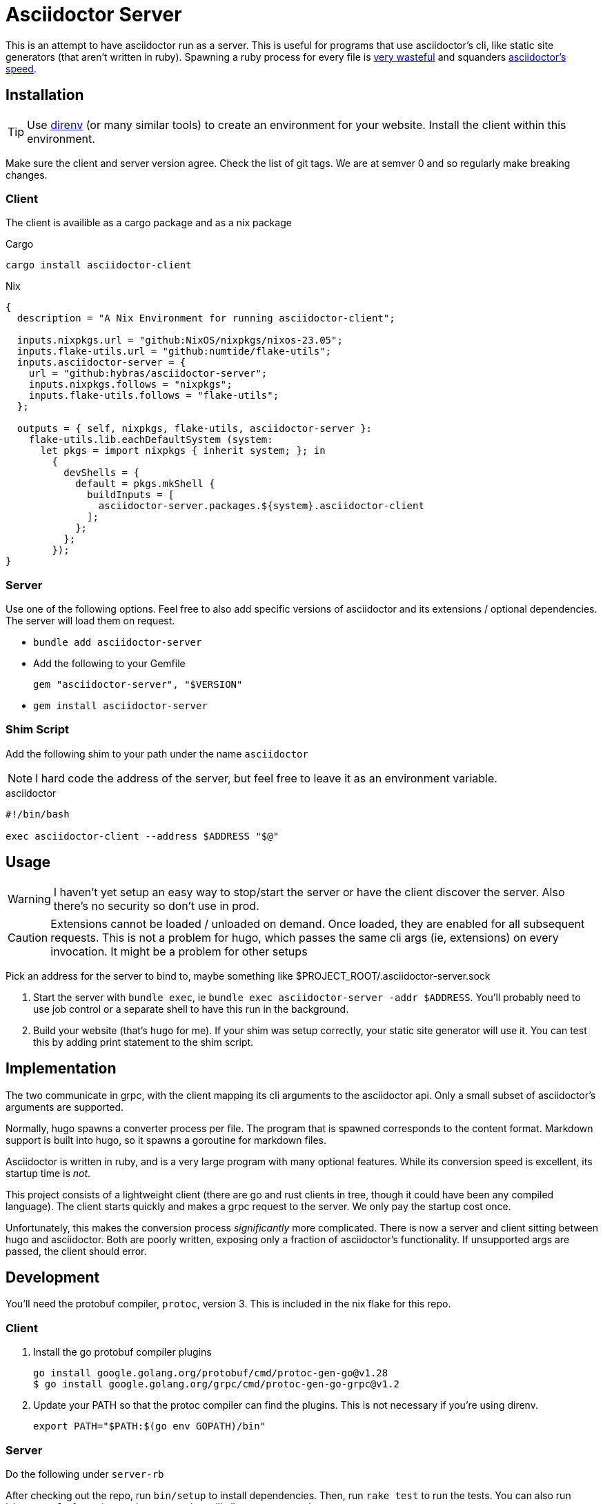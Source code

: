 = Asciidoctor Server

This is an attempt to have asciidoctor run as a server. This is useful for programs that use asciidoctor's cli, like static site generators (that aren't written in ruby). Spawning a ruby process for every file is https://discourse.gohugo.io/t/asciidoc-hugo-performance/10637/14[very wasteful] and squanders https://docs.asciidoctor.org/asciidoctor/latest/features/#impressive-performance-and-strong-security[asciidoctor's speed].

== Installation

TIP: Use https://direnv.net/[direnv] (or many similar tools) to create an environment for your website. Install the client within this environment.

Make sure the client and server version agree. Check the list of git tags. We are at semver 0 and so regularly make breaking changes.

=== Client

The client is availible as a cargo package and as a nix package

.Cargo
`cargo install asciidoctor-client`

.Nix
[source,nix]
----
{
  description = "A Nix Environment for running asciidoctor-client";

  inputs.nixpkgs.url = "github:NixOS/nixpkgs/nixos-23.05";
  inputs.flake-utils.url = "github:numtide/flake-utils";
  inputs.asciidoctor-server = {
    url = "github:hybras/asciidoctor-server";
    inputs.nixpkgs.follows = "nixpkgs";
    inputs.flake-utils.follows = "flake-utils";
  };

  outputs = { self, nixpkgs, flake-utils, asciidoctor-server }:
    flake-utils.lib.eachDefaultSystem (system:
      let pkgs = import nixpkgs { inherit system; }; in
        {
          devShells = {
            default = pkgs.mkShell {
              buildInputs = [
                asciidoctor-server.packages.${system}.asciidoctor-client
              ];
            };
          };
        });
}
----


=== Server

Use one of the following options. Feel free to also add specific versions of asciidoctor and its extensions / optional dependencies. The server will load them on request.

* `bundle add asciidoctor-server`
* Add the following to your Gemfile
+
[source,ruby]
----
gem "asciidoctor-server", "$VERSION"
----
* `gem install asciidoctor-server`

=== Shim Script

Add the following shim to your path under the name `asciidoctor`

NOTE: I hard code the address of the server, but feel free to leave it as an environment variable.

.asciidoctor
[source,shell]
----
#!/bin/bash

exec asciidoctor-client --address $ADDRESS "$@"
----

== Usage

WARNING: I haven't yet setup an easy way to stop/start the server or have the client discover the server. Also there's no security so don't use in prod.

CAUTION: Extensions cannot be loaded / unloaded on demand. Once loaded, they are enabled for all subsequent requests. This is not a problem for hugo, which passes the same cli args (ie, extensions) on every invocation. It might be a problem for other setups

Pick an address for the server to bind to, maybe something like $PROJECT_ROOT/.asciidoctor-server.sock

. Start the server with `bundle exec`, ie `bundle exec asciidoctor-server -addr $ADDRESS`. You'll probably need to use job control or a separate shell to have this run in the background.
. Build your website (that's `hugo` for me). If your shim was setup correctly, your static site generator will use it. You can test this by adding print statement to the shim script.

== Implementation

The two communicate in grpc, with the client mapping its cli arguments to the asciidoctor api. Only a small subset of asciidoctor's arguments are supported.

Normally, hugo spawns a converter process per file. The program that is spawned corresponds to the content format. Markdown support is built into hugo, so it spawns a goroutine for markdown files.

Asciidoctor is written in ruby, and is a very large program with many optional features. While its conversion speed is excellent, its startup time is _not_.

This project consists of a lightweight client (there are go and rust clients in tree, though it could have been any compiled language). The client starts quickly and makes a grpc request to the server. We only pay the startup cost once.

Unfortunately, this makes the conversion process _significantly_ more complicated. There is now a server and client sitting between hugo and asciidoctor. Both are poorly written, exposing only a fraction of asciidoctor's functionality. If unsupported args are passed, the client should error.

== Development

You'll need the protobuf compiler, `protoc`, version 3. This is included in the nix flake for this repo.

=== Client

. Install the go protobuf compiler plugins
+
[source,shell]
----
go install google.golang.org/protobuf/cmd/protoc-gen-go@v1.28
$ go install google.golang.org/grpc/cmd/protoc-gen-go-grpc@v1.2
----
. Update your PATH so that the protoc compiler can find the plugins. This is not necessary if you're using direnv.
+
[source,shell]
----
export PATH="$PATH:$(go env GOPATH)/bin"
----

=== Server

Do the following under `server-rb`

After checking out the repo, run `bin/setup` to install dependencies. Then, run `rake test` to run the tests. You can also run `bin/console` for an interactive prompt that will allow you to experiment.

To install this gem onto your local machine, run `bundle exec rake install`. To release a new version, update the version number in `version.rb`, and then run `bundle exec rake release`, which will create a git tag for the version, push git commits and the created tag, and push the `.gem` file to [rubygems.org](https://rubygems.org).

== Future

Given how hacky this is, this is not a long term solution. Long term solutions include:

* an implementation of asciidoc with a shorter startup time (perhaps in a compiled language?)
** If a go implementation existed, it could be included in hugo. The author has expressed support for this idea given a suitable go library.
** Asciidoctor's startup time might improve, but this is a difficult undertaking
* The basic principle of this (a single process / goroutine that does all conversions, and communication occurs over message passing). This is far more feasible than the other options, but would require a rearchitecture of how hugo handles external converters. It wouldn't make sense to only do this for asciidoc, unfortunately.
